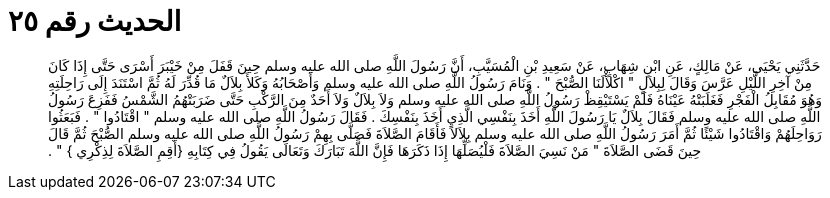 
= الحديث رقم ٢٥

[quote.hadith]
حَدَّثَنِي يَحْيَى، عَنْ مَالِكٍ، عَنِ ابْنِ شِهَابٍ، عَنْ سَعِيدِ بْنِ الْمُسَيَّبِ، أَنَّ رَسُولَ اللَّهِ صلى الله عليه وسلم حِينَ قَفَلَ مِنْ خَيْبَرَ أَسْرَى حَتَّى إِذَا كَانَ مِنْ آخِرِ اللَّيْلِ عَرَّسَ وَقَالَ لِبِلاَلٍ ‏"‏ اكْلأْلَنَا الصُّبْحَ ‏"‏ ‏.‏ وَنَامَ رَسُولُ اللَّهِ صلى الله عليه وسلم وَأَصْحَابُهُ وَكَلأَ بِلاَلٌ مَا قُدِّرَ لَهُ ثُمَّ اسْتَنَدَ إِلَى رَاحِلَتِهِ وَهُوَ مُقَابِلُ الْفَجْرِ فَغَلَبَتْهُ عَيْنَاهُ فَلَمْ يَسْتَيْقِظْ رَسُولُ اللَّهِ صلى الله عليه وسلم وَلاَ بِلاَلٌ وَلاَ أَحَدٌ مِنَ الرَّكْبِ حَتَّى ضَرَبَتْهُمُ الشَّمْسُ فَفَزِعَ رَسُولُ اللَّهِ صلى الله عليه وسلم فَقَالَ بِلاَلٌ يَا رَسُولَ اللَّهِ أَخَذَ بِنَفْسِي الَّذِي أَخَذَ بِنَفْسِكَ ‏.‏ فَقَالَ رَسُولُ اللَّهِ صلى الله عليه وسلم ‏"‏ اقْتَادُوا ‏"‏ ‏.‏ فَبَعَثُوا رَوَاحِلَهُمْ وَاقْتَادُوا شَيْئًا ثُمَّ أَمَرَ رَسُولُ اللَّهِ صلى الله عليه وسلم بِلاَلاً فَأَقَامَ الصَّلاَةَ فَصَلَّى بِهِمْ رَسُولُ اللَّهِ صلى الله عليه وسلم الصُّبْحَ ثُمَّ قَالَ حِينَ قَضَى الصَّلاَةَ ‏"‏ مَنْ نَسِيَ الصَّلاَةَ فَلْيُصَلِّهَا إِذَا ذَكَرَهَا فَإِنَّ اللَّهَ تَبَارَكَ وَتَعَالَى يَقُولُ فِي كِتَابِهِ ‏{‏أَقِمِ الصَّلاَةَ لِذِكْرِي ‏}‏ ‏"‏ ‏.‏